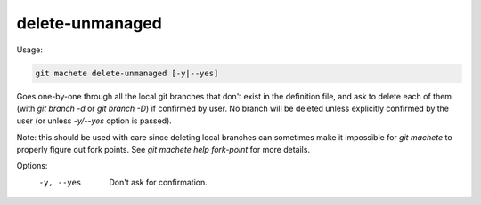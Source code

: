 .. _delete-unmanaged:

delete-unmanaged
----------------
Usage:

.. code-block:: shell

    git machete delete-unmanaged [-y|--yes]

Goes one-by-one through all the local git branches that don't exist in the definition file,
and ask to delete each of them (with `git branch -d` or `git branch -D`) if confirmed by user.
No branch will be deleted unless explicitly confirmed by the user (or unless `-y/--yes` option is passed).

Note: this should be used with care since deleting local branches can sometimes make it impossible for `git machete` to properly figure out fork points.
See `git machete help fork-point` for more details.

Options:
  -y, --yes          Don't ask for confirmation.
